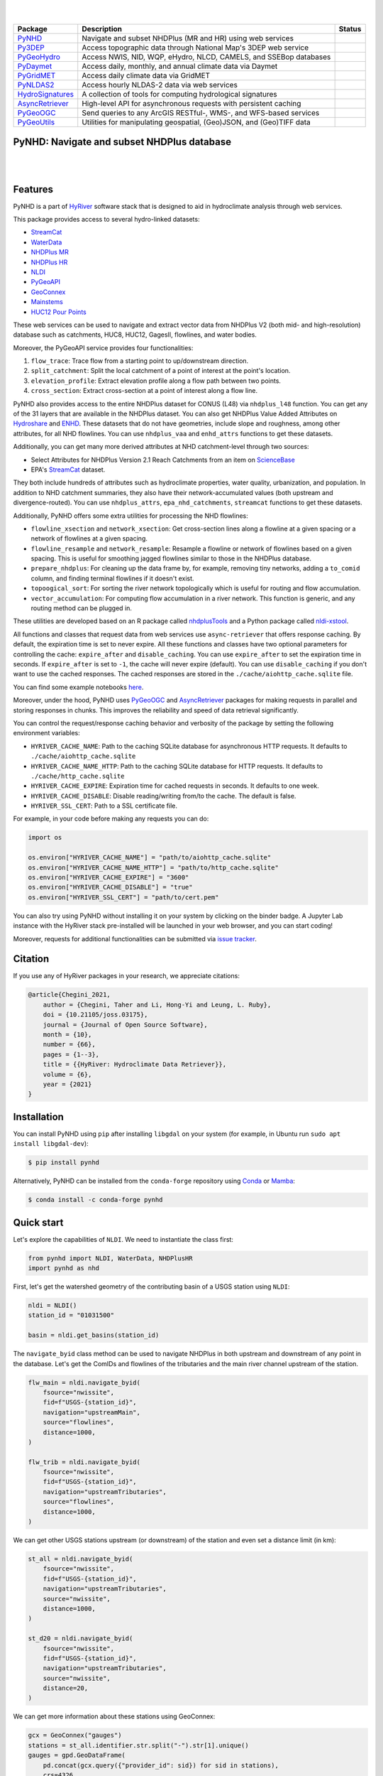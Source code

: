 .. image:: https://raw.githubusercontent.com/hyriver/HyRiver-examples/main/notebooks/_static/pygeoutils_logo.png
    :target: https://github.com/hyriver/HyRiver

|

.. image:: https://joss.theoj.org/papers/b0df2f6192f0a18b9e622a3edff52e77/status.svg
    :target: https://joss.theoj.org/papers/b0df2f6192f0a18b9e622a3edff52e77
    :alt: JOSS

|

.. |pygeohydro| image:: https://github.com/hyriver/pygeohydro/actions/workflows/test.yml/badge.svg
    :target: https://github.com/hyriver/pygeohydro/actions/workflows/test.yml
    :alt: Github Actions

.. |pygeoogc| image:: https://github.com/hyriver/pygeoogc/actions/workflows/test.yml/badge.svg
    :target: https://github.com/hyriver/pygeoogc/actions/workflows/test.yml
    :alt: Github Actions

.. |pygeoutils| image:: https://github.com/hyriver/pygeoutils/actions/workflows/test.yml/badge.svg
    :target: https://github.com/hyriver/pygeoutils/actions/workflows/test.yml
    :alt: Github Actions

.. |pynhd| image:: https://github.com/hyriver/pynhd/actions/workflows/test.yml/badge.svg
    :target: https://github.com/hyriver/pynhd/actions/workflows/test.yml
    :alt: Github Actions

.. |py3dep| image:: https://github.com/hyriver/py3dep/actions/workflows/test.yml/badge.svg
    :target: https://github.com/hyriver/py3dep/actions/workflows/test.yml
    :alt: Github Actions

.. |pydaymet| image:: https://github.com/hyriver/pydaymet/actions/workflows/test.yml/badge.svg
    :target: https://github.com/hyriver/pydaymet/actions/workflows/test.yml
    :alt: Github Actions

.. |pygridmet| image:: https://github.com/hyriver/pygridmet/actions/workflows/test.yml/badge.svg
    :target: https://github.com/hyriver/pygridmet/actions/workflows/test.yml
    :alt: Github Actions

.. |pynldas2| image:: https://github.com/hyriver/pynldas2/actions/workflows/test.yml/badge.svg
    :target: https://github.com/hyriver/pynldas2/actions/workflows/test.yml
    :alt: Github Actions

.. |async| image:: https://github.com/hyriver/async-retriever/actions/workflows/test.yml/badge.svg
    :target: https://github.com/hyriver/async-retriever/actions/workflows/test.yml
    :alt: Github Actions

.. |signatures| image:: https://github.com/hyriver/hydrosignatures/actions/workflows/test.yml/badge.svg
    :target: https://github.com/hyriver/hydrosignatures/actions/workflows/test.yml
    :alt: Github Actions

================ ==================================================================== ============
Package          Description                                                          Status
================ ==================================================================== ============
PyNHD_           Navigate and subset NHDPlus (MR and HR) using web services           |pynhd|
Py3DEP_          Access topographic data through National Map's 3DEP web service      |py3dep|
PyGeoHydro_      Access NWIS, NID, WQP, eHydro, NLCD, CAMELS, and SSEBop databases    |pygeohydro|
PyDaymet_        Access daily, monthly, and annual climate data via Daymet            |pydaymet|
PyGridMET_       Access daily climate data via GridMET                                |pygridmet|
PyNLDAS2_        Access hourly NLDAS-2 data via web services                          |pynldas2|
HydroSignatures_ A collection of tools for computing hydrological signatures          |signatures|
AsyncRetriever_  High-level API for asynchronous requests with persistent caching     |async|
PyGeoOGC_        Send queries to any ArcGIS RESTful-, WMS-, and WFS-based services    |pygeoogc|
PyGeoUtils_      Utilities for manipulating geospatial, (Geo)JSON, and (Geo)TIFF data |pygeoutils|
================ ==================================================================== ============

.. _PyGeoHydro: https://github.com/hyriver/pygeohydro
.. _AsyncRetriever: https://github.com/hyriver/async-retriever
.. _PyGeoOGC: https://github.com/hyriver/pygeoogc
.. _PyGeoUtils: https://github.com/hyriver/pygeoutils
.. _PyNHD: https://github.com/hyriver/pynhd
.. _Py3DEP: https://github.com/hyriver/py3dep
.. _PyDaymet: https://github.com/hyriver/pydaymet
.. _PyGridMET: https://github.com/hyriver/pygridmet
.. _PyNLDAS2: https://github.com/hyriver/pynldas2
.. _HydroSignatures: https://github.com/hyriver/hydrosignatures

PyNHD: Navigate and subset NHDPlus database
-------------------------------------------

.. image:: https://img.shields.io/pypi/v/pynhd.svg
    :target: https://pypi.python.org/pypi/pynhd
    :alt: PyPi

.. image:: https://img.shields.io/conda/vn/conda-forge/pynhd.svg
    :target: https://anaconda.org/conda-forge/pynhd
    :alt: Conda Version

.. image:: https://codecov.io/gh/hyriver/pynhd/branch/main/graph/badge.svg
    :target: https://codecov.io/gh/hyriver/pynhd
    :alt: CodeCov

.. image:: https://img.shields.io/pypi/pyversions/pynhd.svg
    :target: https://pypi.python.org/pypi/pynhd
    :alt: Python Versions

.. image:: https://static.pepy.tech/badge/pynhd
    :target: https://pepy.tech/project/pynhd
    :alt: Downloads

|

.. image:: https://www.codefactor.io/repository/github/hyriver/pynhd/badge
   :target: https://www.codefactor.io/repository/github/hyriver/pynhd
   :alt: CodeFactor

.. image:: https://img.shields.io/endpoint?url=https://raw.githubusercontent.com/astral-sh/ruff/main/assets/badge/v2.json
    :target: https://github.com/astral-sh/ruff
    :alt: Ruff

.. image:: https://img.shields.io/badge/pre--commit-enabled-brightgreen?logo=pre-commit&logoColor=white
    :target: https://github.com/pre-commit/pre-commit
    :alt: pre-commit

.. image:: https://mybinder.org/badge_logo.svg
    :target: https://mybinder.org/v2/gh/hyriver/HyRiver-examples/main?urlpath=lab/tree/notebooks
    :alt: Binder

|

Features
--------

PyNHD is a part of `HyRiver <https://github.com/hyriver/HyRiver>`__ software stack that
is designed to aid in hydroclimate analysis through web services.

This package provides access to several hydro-linked datasets:

- `StreamCat <https://www.epa.gov/national-aquatic-resource-surveys/streamcat-dataset>`__
- `WaterData <https://labs.waterdata.usgs.gov/geoserver/web/wicket/bookmarkable/org.geoserver.web.demo.MapPreviewPage?1>`__
- `NHDPlus MR <https://hydro.nationalmap.gov/arcgis/rest/services/nhd/MapServer>`__
- `NHDPlus HR <https://hydro.nationalmap.gov/arcgis/rest/services/NHDPlus_HR/MapServer>`__
- `NLDI <https://labs.waterdata.usgs.gov/about-nldi/>`__
- `PyGeoAPI <https://labs.waterdata.usgs.gov/api/nldi/pygeoapi>`__
- `GeoConnex <https://geoconnex.internetofwater.dev/>`__
- `Mainstems <https://www.sciencebase.gov/catalog/item/63cb38b2d34e06fef14f40ad>`__
- `HUC12 Pour Points <https://www.sciencebase.gov/catalog/item/60cb5edfd34e86b938a373f4>`__

These web services can be used to navigate and extract vector data from NHDPlus V2 (both mid-
and high-resolution) database such as catchments, HUC8, HUC12, GagesII, flowlines, and water
bodies.

Moreover, the PyGeoAPI service provides four functionalities:

1. ``flow_trace``: Trace flow from a starting point to up/downstream direction.
2. ``split_catchment``: Split the local catchment of a point of interest at the point's
   location.
3. ``elevation_profile``: Extract elevation profile along a flow path between two points.
4. ``cross_section``: Extract cross-section at a point of interest along a flow line.

PyNHD also provides access to the entire NHDPlus dataset for CONUS (L48) via
``nhdplus_l48`` function. You can get any of the 31 layers that are available in the
NHDPlus dataset. You can also get NHDPlus Value Added Attributes on
`Hydroshare <https://www.hydroshare.org/resource/6092c8a62fac45be97a09bfd0b0bf726/>`__
and `ENHD <https://www.sciencebase.gov/catalog/item/60c92503d34e86b9389df1c9>`__.
These datasets that do not have geometries, include slope and roughness, among other
attributes, for all NHD flowlines. You can use ``nhdplus_vaa`` and ``enhd_attrs``
functions to get these datasets.

Additionally, you can get many more derived attributes at NHD catchment-level
through two sources:

- Select Attributes for NHDPlus Version 2.1 Reach Catchments from an item on
  `ScienceBase <https://sciencebase.usgs.gov>`__
- EPA's `StreamCat <https://www.epa.gov/national-aquatic-resource-surveys/streamcat-dataset>`__
  dataset.

They both include hundreds of attributes such as hydroclimate properties, water quality,
urbanization, and population. In addition to NHD catchment summaries, they also have
their network-accumulated values (both upstream and divergence-routed). You can use
``nhdplus_attrs``, ``epa_nhd_catchments``, ``streamcat`` functions to get these datasets.

Additionally, PyNHD offers some extra utilities for processing the NHD flowlines:

- ``flowline_xsection`` and ``network_xsection``: Get cross-section lines along a flowline
  at a given spacing or a network of flowlines at a given spacing.
- ``flowline_resample`` and ``network_resample``:
  Resample a flowline or network of flowlines based on a given spacing. This is
  useful for smoothing jagged flowlines similar to those in the NHDPlus database.
- ``prepare_nhdplus``: For cleaning up the data frame by, for example, removing tiny networks,
  adding a ``to_comid`` column, and finding terminal flowlines if it doesn't exist.
- ``topoogical_sort``: For sorting the river network topologically which is useful for routing
  and flow accumulation.
- ``vector_accumulation``: For computing flow accumulation in a river network. This function
  is generic, and any routing method can be plugged in.

These utilities are developed based on an R package called
`nhdplusTools <https://github.com/USGS-R/nhdplusTools>`__ and a Python package
called `nldi-xstool <https://code.usgs.gov/wma/nhgf/toolsteam/nldi-xstool>`__.

All functions and classes that request data from web services use ``async-retriever``
that offers response caching. By default, the expiration time is set to never expire.
All these functions and classes have two optional parameters for controlling the cache:
``expire_after`` and ``disable_caching``. You can use ``expire_after`` to set the expiration
time in seconds. If ``expire_after`` is set to ``-1``, the cache will never expire (default).
You can use ``disable_caching`` if you don't want to use the cached responses. The cached
responses are stored in the ``./cache/aiohttp_cache.sqlite`` file.

You can find some example notebooks `here <https://github.com/hyriver/HyRiver-examples>`__.

Moreover, under the hood, PyNHD uses
`PyGeoOGC <https://github.com/hyriver/pygeoogc>`__ and
`AsyncRetriever <https://github.com/hyriver/async-retriever>`__ packages
for making requests in parallel and storing responses in chunks. This improves the
reliability and speed of data retrieval significantly.

You can control the request/response caching behavior and verbosity of the package
by setting the following environment variables:

* ``HYRIVER_CACHE_NAME``: Path to the caching SQLite database for asynchronous HTTP
  requests. It defaults to ``./cache/aiohttp_cache.sqlite``
* ``HYRIVER_CACHE_NAME_HTTP``: Path to the caching SQLite database for HTTP requests.
  It defaults to ``./cache/http_cache.sqlite``
* ``HYRIVER_CACHE_EXPIRE``: Expiration time for cached requests in seconds. It defaults to
  one week.
* ``HYRIVER_CACHE_DISABLE``: Disable reading/writing from/to the cache. The default is false.
* ``HYRIVER_SSL_CERT``: Path to a SSL certificate file.

For example, in your code before making any requests you can do:

.. code-block:: python

    import os

    os.environ["HYRIVER_CACHE_NAME"] = "path/to/aiohttp_cache.sqlite"
    os.environ["HYRIVER_CACHE_NAME_HTTP"] = "path/to/http_cache.sqlite"
    os.environ["HYRIVER_CACHE_EXPIRE"] = "3600"
    os.environ["HYRIVER_CACHE_DISABLE"] = "true"
    os.environ["HYRIVER_SSL_CERT"] = "path/to/cert.pem"

You can also try using PyNHD without installing
it on your system by clicking on the binder badge. A Jupyter Lab
instance with the HyRiver stack pre-installed will be launched in your web browser, and you
can start coding!

Moreover, requests for additional functionalities can be submitted via
`issue tracker <https://github.com/hyriver/pynhd/issues>`__.

Citation
--------
If you use any of HyRiver packages in your research, we appreciate citations:

.. code-block:: bibtex

    @article{Chegini_2021,
        author = {Chegini, Taher and Li, Hong-Yi and Leung, L. Ruby},
        doi = {10.21105/joss.03175},
        journal = {Journal of Open Source Software},
        month = {10},
        number = {66},
        pages = {1--3},
        title = {{HyRiver: Hydroclimate Data Retriever}},
        volume = {6},
        year = {2021}
    }

Installation
------------

You can install PyNHD using ``pip`` after installing ``libgdal`` on your system
(for example, in Ubuntu run ``sudo apt install libgdal-dev``):

.. code-block:: console

    $ pip install pynhd

Alternatively, PyNHD can be installed from the ``conda-forge`` repository
using `Conda <https://docs.conda.io/en/latest/>`__
or `Mamba <https://github.com/conda-forge/miniforge>`__:

.. code-block:: console

    $ conda install -c conda-forge pynhd

Quick start
-----------

Let's explore the capabilities of ``NLDI``. We need to instantiate the class first:

.. code-block:: python

    from pynhd import NLDI, WaterData, NHDPlusHR
    import pynhd as nhd

First, let's get the watershed geometry of the contributing basin of a
USGS station using ``NLDI``:

.. code-block:: python

    nldi = NLDI()
    station_id = "01031500"

    basin = nldi.get_basins(station_id)

The ``navigate_byid`` class method can be used to navigate NHDPlus in
both upstream and downstream of any point in the database. Let's get the ComIDs and flowlines
of the tributaries and the main river channel upstream of the station.

.. code-block:: python

    flw_main = nldi.navigate_byid(
        fsource="nwissite",
        fid=f"USGS-{station_id}",
        navigation="upstreamMain",
        source="flowlines",
        distance=1000,
    )

    flw_trib = nldi.navigate_byid(
        fsource="nwissite",
        fid=f"USGS-{station_id}",
        navigation="upstreamTributaries",
        source="flowlines",
        distance=1000,
    )

We can get other USGS stations upstream (or downstream) of the station
and even set a distance limit (in km):

.. code-block:: python

    st_all = nldi.navigate_byid(
        fsource="nwissite",
        fid=f"USGS-{station_id}",
        navigation="upstreamTributaries",
        source="nwissite",
        distance=1000,
    )

    st_d20 = nldi.navigate_byid(
        fsource="nwissite",
        fid=f"USGS-{station_id}",
        navigation="upstreamTributaries",
        source="nwissite",
        distance=20,
    )

We can get more information about these stations using GeoConnex:

.. code-block:: python

    gcx = GeoConnex("gauges")
    stations = st_all.identifier.str.split("-").str[1].unique()
    gauges = gpd.GeoDataFrame(
        pd.concat(gcx.query({"provider_id": sid}) for sid in stations),
        crs=4326,
    )

Instead, we can carry out a spatial query within the basin of interest:

.. code-block:: python

    gauges = pynhd.geoconnex(
        item="gauges",
        query={"geometry": basin.geometry.iloc[0]},
    )

Now, let's get the
`HUC12 pour points <https://www.sciencebase.gov/catalog/item/5762b664e4b07657d19a71ea>`__:

.. code-block:: python

    pp = nldi.navigate_byid(
        fsource="nwissite",
        fid=f"USGS-{station_id}",
        navigation="upstreamTributaries",
        source="huc12pp",
        distance=1000,
    )

.. image:: https://raw.githubusercontent.com/hyriver/HyRiver-examples/main/notebooks/_static/nhdplus_navigation.png
    :target: https://github.com/hyriver/HyRiver-examples/blob/main/notebooks/nhdplus.ipynb
    :align: center

Also, we can get the slope data for each river segment from the NHDPlus VAA database:

.. code-block:: python

    vaa = nhd.nhdplus_vaa("input_data/nhdplus_vaa.parquet")

    flw_trib["comid"] = pd.to_numeric(flw_trib.nhdplus_comid)
    slope = gpd.GeoDataFrame(
        pd.merge(flw_trib, vaa[["comid", "slope"]], left_on="comid", right_on="comid"),
        crs=flw_trib.crs,
    )
    slope[slope.slope < 0] = np.nan

Additionally, we can obtain cross-section lines along the main river channel with 4 km spacing
and width of 2 km using ``network_xsection`` as follows:

.. code-block:: python

    from pynhd import NHD

    distance = 4000  # in meters
    width = 2000  # in meters
    nhd = NHD("flowline_mr")
    main_nhd = nhd.byids("COMID", flw_main.index)
    main_nhd = pynhd.prepare_nhdplus(main_nhd, 0, 0, 0, purge_non_dendritic=True)
    main_nhd = main_nhd.to_crs("ESRI:102003")
    cs = pynhd.network_xsection(main_nhd, distance, width)

Then, we can use `Py3DEP <https://github.com/hyriver/py3dep>`__
to obtain the elevation profile along the cross-section lines.

Now, let's explore the PyGeoAPI capabilities. There are two ways that you can access
PyGeoAPI: ``PyGeoAPI`` class and ``pygeoapi`` function. The ``PyGeoAPI`` class
is for querying the database for a single location using tuples and list while the
``pygeoapi`` function is for querying the database for multiple locations at once
and accepts a ``geopandas.GeoDataFrame`` as input. The ``pygeoapi`` function
is more efficient than the ``PyGeoAPI`` class and has a simpler interface. In future
versions, the ``PyGeoAPI`` class will be deprecated and the ``pygeoapi`` function
will be the only way to access the database. Let's compare the two, starting by
``PyGeoAPI``:

.. code-block:: python

    pygeoapi = PyGeoAPI()

    trace = pygeoapi.flow_trace((1774209.63, 856381.68), crs="ESRI:102003", direction="none")

    split = pygeoapi.split_catchment((-73.82705, 43.29139), crs=4326, upstream=False)

    profile = pygeoapi.elevation_profile(
        [(-103.801086, 40.26772), (-103.80097, 40.270568)],
        numpts=101,
        dem_res=1,
        crs=4326,
    )

    section = pygeoapi.cross_section((-103.80119, 40.2684), width=1000.0, numpts=101, crs=4326)

Now, let's do the same operations using ``pygeoapi``:

.. code-block:: python

    import geopandas as gpd
    import shapely.geometry as sgeom
    import pynhd as nhd

    coords = gpd.GeoDataFrame(
        {
            "direction": ["up", "down"],
            "upstream": [True, False],
            "width": [1000.0, 500.0],
            "numpts": [101, 55],
        },
        geometry=[
            sgeom.Point(-73.82705, 43.29139),
            sgeom.Point(-103.801086, 40.26772),
        ],
        crs=4326,
    )
    trace = nhd.pygeoapi(coords, "flow_trace")
    split = nhd.pygeoapi(coords, "split_catchment")
    section = nhd.pygeoapi(coords, "cross_section")

    coords = gpd.GeoDataFrame(
        {
            "direction": ["up", "down"],
            "upstream": [True, False],
            "width": [1000.0, 500.0],
            "numpts": [101, 55],
            "dem_res": [1, 10],
        },
        geometry=[
            sgeom.MultiPoint([(-103.801086, 40.26772), (-103.80097, 40.270568)]),
            sgeom.MultiPoint([(-102.801086, 39.26772), (-102.80097, 39.270568)]),
        ],
        crs=4326,
    )
    profile = nhd.pygeoapi(coords, "elevation_profile")

.. image:: https://raw.githubusercontent.com/hyriver/HyRiver-examples/main/notebooks/_static/split_catchment.png
    :target: https://github.com/hyriver/HyRiver-examples/blob/main/notebooks/pygeoapi.ipynb
    :align: center

Next, we retrieve mid- and high-resolution flowlines within the bounding box of our
watershed and compare them using ``WaterData`` for mid-resolution, ``NHDPlusHR`` for
high-resolution.

.. code-block:: python

    mr = WaterData("nhdflowline_network")
    nhdp_mr = mr.bybox(basin.geometry[0].bounds)

    hr = NHDPlusHR("flowline")
    nhdp_hr = hr.bygeom(basin.geometry[0].bounds)

.. image:: https://raw.githubusercontent.com/hyriver/HyRiver-examples/main/notebooks/_static/hr_mr.png
    :target: https://github.com/hyriver/HyRiver-examples/blob/main/notebooks/nhdplus.ipynb
    :align: center

An alternative to ``WaterData`` and ``NHDPlusHR`` is the ``NHD`` class that
supports both the mid- and high-resolution NHDPlus V2 data:

.. code-block:: python

    mr = NHD("flowline_mr")
    nhdp_mr = mr.bygeom(basin.geometry[0].bounds)

    hr = NHD("flowline_hr")
    nhdp_hr = hr.bygeom(basin.geometry[0].bounds)

Moreover, ``WaterData`` can find features within a given radius (in meters) of a point:

.. code-block:: python

    eck4 = "+proj=eck4 +lon_0=0 +x_0=0 +y_0=0 +datum=WGS84 +units=m +no_defs"
    coords = (-5727797.427596455, 5584066.49330473)
    rad = 5e3
    flw_rad = mr.bydistance(coords, rad, loc_crs=eck4)
    flw_rad = flw_rad.to_crs(eck4)

Instead of getting all features within a radius of the coordinate, we can snap to the closest
feature ID using NLDI:

.. code-block:: python

    comid_closest = nldi.comid_byloc((x, y), eck4)
    flw_closest = nhdp_mr.byid("comid", comid_closest.comid.values[0])

.. image:: https://raw.githubusercontent.com/hyriver/HyRiver-examples/main/notebooks/_static/nhdplus_radius.png
    :target: https://github.com/hyriver/HyRiver-examples/blob/main/notebooks/nhdplus.ipynb
    :align: center

Since NHDPlus HR is still at the pre-release stage let's use the MR flowlines to
demonstrate the vector-based accumulation. Based on a topological sorted river network
``pynhd.vector_accumulation`` computes flow accumulation in the network.
It returns a data frame that is sorted from upstream to downstream that
shows the accumulated flow in each node.

PyNHD has a utility called ``prepare_nhdplus`` that identifies such
relationships among other things such as fixing some common issues with
NHDPlus flowlines. But first, we need to get all the NHDPlus attributes
for each ComID since ``NLDI`` only provides the flowlines' geometries
and ComIDs which is useful for navigating the vector river network data.
For getting the NHDPlus database we use ``WaterData``. Let's use the
``nhdflowline_network`` layer to get required info.

.. code-block:: python

    wd = WaterData("nhdflowline_network")

    comids = flw_trib.nhdplus_comid.to_list()
    nhdp_trib = wd.byid("comid", comids)
    flw = nhd.prepare_nhdplus(nhdp_trib, 0, 0, purge_non_dendritic=False)

To demonstrate the use of routing, let's use ``nhdplus_attrs`` function to get a list of available
NHDPlus attributes

.. code-block:: python

    char = "CAT_RECHG"
    area = "areasqkm"

    local = nldi.getcharacteristic_byid(comids, "local", char_ids=char)
    flw = flw.merge(local[char], left_on="comid", right_index=True)


    def runoff_acc(qin, q, a):
        return qin + q * a


    flw_r = flw[["comid", "tocomid", char, area]]
    runoff = nhd.vector_accumulation(flw_r, runoff_acc, char, [char, area])


    def area_acc(ain, a):
        return ain + a


    flw_a = flw[["comid", "tocomid", area]]
    areasqkm = nhd.vector_accumulation(flw_a, area_acc, area, [area])

    runoff /= areasqkm

Since these are catchment-scale characteristics, let's get the catchments
then add the accumulated characteristic as a new column and plot the
results.

.. code-block:: python

    wd = WaterData("catchmentsp")
    catchments = wd.byid("featureid", comids)

    c_local = catchments.merge(local, left_on="featureid", right_index=True)
    c_acc = catchments.merge(runoff, left_on="featureid", right_index=True)

.. image:: https://raw.githubusercontent.com/hyriver/HyRiver-examples/main/notebooks/_static/flow_accumulation.png
    :target: https://github.com/hyriver/HyRiver-examples/blob/main/notebooks/nhdplus.ipynb
    :align: center

More examples can be found `here <https://pygeohydro.readthedocs.io/en/latest/examples.html>`__.

Contributing
------------

Contributions are very welcomed. Please read
`CONTRIBUTING.rst <https://github.com/hyriver/pynhd/blob/main/CONTRIBUTING.rst>`__
file for instructions.
